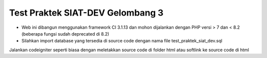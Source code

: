 ###################
Test Praktek SIAT-DEV Gelombang 3
###################

- Web ini dibangun menggunakan framework CI 3.1.13 dan mohon dijalankan dengan PHP versi > 7 dan < 8.2 (beberapa fungsi sudah deprecated di 8.2)
- Silahkan import database yang tersedia di source code dengan nama file  test_praktek_siat_dev.sql

Jalankan codeigniter seperti biasa dengan meletakkan source code di folder html atau softlink ke source code di html
